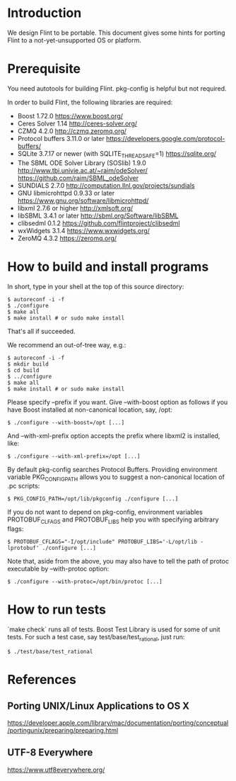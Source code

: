 # -*- mode: org; mode: auto-fill; fill-column: 80; -*-

* Introduction

We design Flint to be portable.  This document gives some hints for porting
Flint to a not-yet-unsupported OS or platform.

* Prerequisite

You need autotools for building Flint.
pkg-config is helpful but not required.

In order to build Flint, the following libraries are required:
- Boost 1.72.0
  https://www.boost.org/
- Ceres Solver 1.14
  http://ceres-solver.org/
- CZMQ 4.2.0
  http://czmq.zeromq.org/
- Protocol buffers 3.11.0 or later
  https://developers.google.com/protocol-buffers/
- SQLite 3.7.17 or newer (with SQLITE_THREADSAFE=1)
  https://sqlite.org/
- The SBML ODE Solver Library (SOSlib) 1.9.0
  http://www.tbi.univie.ac.at/~raim/odeSolver/
  https://github.com/raim/SBML_odeSolver
- SUNDIALS 2.7.0
  http://computation.llnl.gov/projects/sundials
- GNU libmicrohttpd 0.9.33 or later
  https://www.gnu.org/software/libmicrohttpd/
- libxml 2.7.6 or higher
  http://xmlsoft.org/
- libSBML 3.4.1 or later
  http://sbml.org/Software/libSBML
- clibsedml 0.1.2
  https://github.com/flintproject/clibsedml
- wxWidgets 3.1.4
  https://www.wxwidgets.org/
- ZeroMQ 4.3.2
  https://zeromq.org/

* How to build and install programs

In short, type in your shell at the top of this source directory:
#+begin_src shell
$ autoreconf -i -f
$ ./configure
$ make all
$ make install # or sudo make install
#+end_src
That's all if succeeded.

We recommend an out-of-tree way, e.g.:
#+begin_src shell
$ autoreconf -i -f
$ mkdir build
$ cd build
$ ../configure
$ make all
$ make install # or sudo make install
#+end_src

Please specify --prefix if you want.
Give --with-boost option as follows if you have Boost installed at non-canonical
location, say, /opt:
#+begin_src shell
$ ./configure --with-boost=/opt [...]
#+end_src
And --with-xml-prefix option accepts the prefix where libxml2 is installed, like:
#+begin_src shell
$ ./configure --with-xml-prefix=/opt [...]
#+end_src
By default pkg-config searches Protocol Buffers. Providing environment variable
PKG_CONFIG_PATH allows you to suggest a non-canonical location of .pc scripts:
#+begin_src shell
$ PKG_CONFIG_PATH=/opt/lib/pkgconfig ./configure [...]
#+end_src
If you do not want to depend on pkg-config, environment variables PROTOBUF_CLFAGS
and PROTOBUF_LIBS help you with specifying arbitrary flags:
#+begin_src shell
$ PROTOBUF_CFLAGS="-I/opt/include" PROTOBUF_LIBS='-L/opt/lib -lprotobuf' ./configure [...]
#+end_src
Note that, aside from the above, you may also have to tell the path of protoc
executable by --with-protoc option:
#+begin_src shell
$ ./configure --with-protoc=/opt/bin/protoc [...]
#+end_src

* How to run tests

`make check` runs all of tests.
Boost Test Library is used for some of unit tests. For such a test case,
say test/base/test_rational, just run:
#+begin_src shell
$ ./test/base/test_rational
#+end_src

* References

** Porting UNIX/Linux Applications to OS X
https://developer.apple.com/library/mac/documentation/porting/conceptual/portingunix/preparing/preparing.html

** UTF-8 Everywhere
https://www.utf8everywhere.org/

